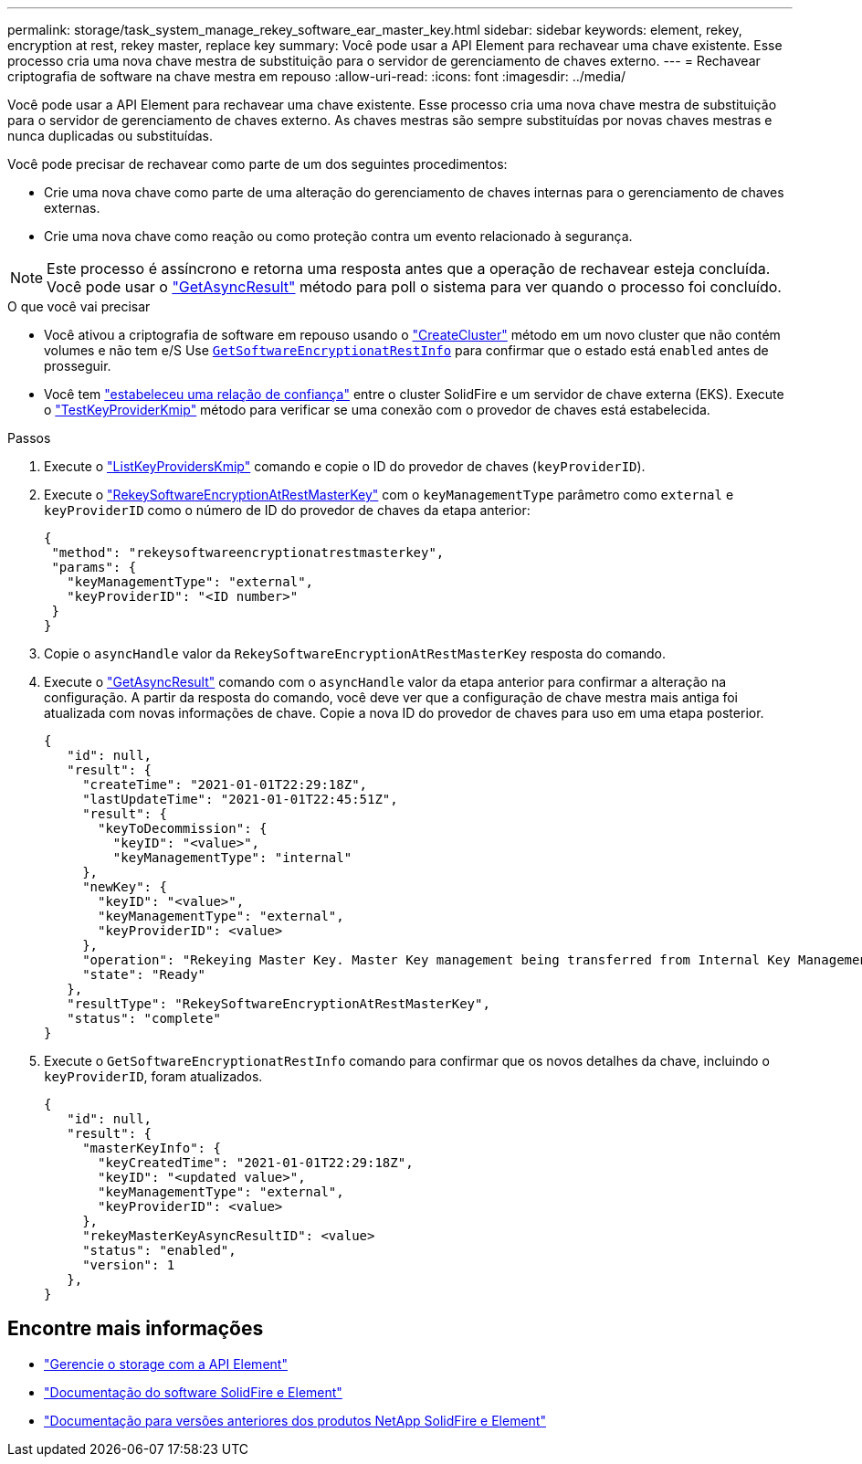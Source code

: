 ---
permalink: storage/task_system_manage_rekey_software_ear_master_key.html 
sidebar: sidebar 
keywords: element, rekey, encryption at rest, rekey master, replace key 
summary: Você pode usar a API Element para rechavear uma chave existente. Esse processo cria uma nova chave mestra de substituição para o servidor de gerenciamento de chaves externo. 
---
= Rechavear criptografia de software na chave mestra em repouso
:allow-uri-read: 
:icons: font
:imagesdir: ../media/


[role="lead"]
Você pode usar a API Element para rechavear uma chave existente. Esse processo cria uma nova chave mestra de substituição para o servidor de gerenciamento de chaves externo. As chaves mestras são sempre substituídas por novas chaves mestras e nunca duplicadas ou substituídas.

Você pode precisar de rechavear como parte de um dos seguintes procedimentos:

* Crie uma nova chave como parte de uma alteração do gerenciamento de chaves internas para o gerenciamento de chaves externas.
* Crie uma nova chave como reação ou como proteção contra um evento relacionado à segurança.



NOTE: Este processo é assíncrono e retorna uma resposta antes que a operação de rechavear esteja concluída. Você pode usar o link:../api/reference_element_api_getasyncresult.html["GetAsyncResult"] método para poll o sistema para ver quando o processo foi concluído.

.O que você vai precisar
* Você ativou a criptografia de software em repouso usando o link:../api/reference_element_api_createcluster.html["CreateCluster"] método em um novo cluster que não contém volumes e não tem e/S Use link:./api/reference_element_api_getsoftwareencryptionatrestinfo.html[`GetSoftwareEncryptionatRestInfo`] para confirmar que o estado está `enabled` antes de prosseguir.
* Você tem link:../storage/task_system_manage_key_set_up_external_key_management.html["estabeleceu uma relação de confiança"] entre o cluster SolidFire e um servidor de chave externa (EKS). Execute o link:../api/reference_element_api_testkeyserverkmip.html["TestKeyProviderKmip"] método para verificar se uma conexão com o provedor de chaves está estabelecida.


.Passos
. Execute o link:../api/reference_element_api_listkeyserverskmip.html["ListKeyProvidersKmip"] comando e copie o ID do provedor de chaves (`keyProviderID`).
. Execute o link:../api/reference_element_api_rekeysoftwareencryptionatrestmasterkey.html["RekeySoftwareEncryptionAtRestMasterKey"] com o `keyManagementType` parâmetro como `external` e `keyProviderID` como o número de ID do provedor de chaves da etapa anterior:
+
[listing]
----
{
 "method": "rekeysoftwareencryptionatrestmasterkey",
 "params": {
   "keyManagementType": "external",
   "keyProviderID": "<ID number>"
 }
}
----
. Copie o `asyncHandle` valor da `RekeySoftwareEncryptionAtRestMasterKey` resposta do comando.
. Execute o link:../api/reference_element_api_getasyncresult.html["GetAsyncResult"] comando com o `asyncHandle` valor da etapa anterior para confirmar a alteração na configuração. A partir da resposta do comando, você deve ver que a configuração de chave mestra mais antiga foi atualizada com novas informações de chave. Copie a nova ID do provedor de chaves para uso em uma etapa posterior.
+
[listing]
----
{
   "id": null,
   "result": {
     "createTime": "2021-01-01T22:29:18Z",
     "lastUpdateTime": "2021-01-01T22:45:51Z",
     "result": {
       "keyToDecommission": {
         "keyID": "<value>",
         "keyManagementType": "internal"
     },
     "newKey": {
       "keyID": "<value>",
       "keyManagementType": "external",
       "keyProviderID": <value>
     },
     "operation": "Rekeying Master Key. Master Key management being transferred from Internal Key Management to External Key Management with keyProviderID=<value>",
     "state": "Ready"
   },
   "resultType": "RekeySoftwareEncryptionAtRestMasterKey",
   "status": "complete"
}
----
. Execute o `GetSoftwareEncryptionatRestInfo` comando para confirmar que os novos detalhes da chave, incluindo o `keyProviderID`, foram atualizados.
+
[listing]
----
{
   "id": null,
   "result": {
     "masterKeyInfo": {
       "keyCreatedTime": "2021-01-01T22:29:18Z",
       "keyID": "<updated value>",
       "keyManagementType": "external",
       "keyProviderID": <value>
     },
     "rekeyMasterKeyAsyncResultID": <value>
     "status": "enabled",
     "version": 1
   },
}
----


[discrete]
== Encontre mais informações

* link:../api/concept_element_api_about_the_api.html["Gerencie o storage com a API Element"]
* https://docs.netapp.com/us-en/element-software/index.html["Documentação do software SolidFire e Element"]
* https://docs.netapp.com/sfe-122/topic/com.netapp.ndc.sfe-vers/GUID-B1944B0E-B335-4E0B-B9F1-E960BF32AE56.html["Documentação para versões anteriores dos produtos NetApp SolidFire e Element"^]


